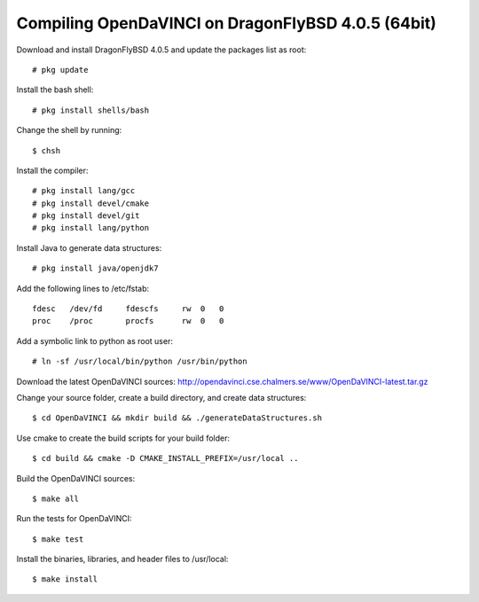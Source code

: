 Compiling OpenDaVINCI on DragonFlyBSD 4.0.5 (64bit)
---------------------------------------------------

Download and install DragonFlyBSD 4.0.5 and update the packages list as root::

   # pkg update
  
Install the bash shell::

   # pkg install shells/bash
  
Change the shell by running::

   $ chsh
  
Install the compiler::

   # pkg install lang/gcc
   # pkg install devel/cmake
   # pkg install devel/git
   # pkg install lang/python

Install Java to generate data structures::

   # pkg install java/openjdk7

.. Install Java to generate data structures::
   # pkg install devel/apache-ant
   # pkg install java/openjdk7
  
Add the following lines to /etc/fstab::

   fdesc   /dev/fd     fdescfs     rw  0   0
   proc    /proc       procfs      rw  0   0
  
Add a symbolic link to python as root user::

   # ln -sf /usr/local/bin/python /usr/bin/python
  
Download the latest OpenDaVINCI sources: http://opendavinci.cse.chalmers.se/www/OpenDaVINCI-latest.tar.gz

Change your source folder, create a build directory, and create data structures::

   $ cd OpenDaVINCI && mkdir build && ./generateDataStructures.sh

Use cmake to create the build scripts for your build folder::

   $ cd build && cmake -D CMAKE_INSTALL_PREFIX=/usr/local ..

Build the OpenDaVINCI sources::

   $ make all

Run the tests for OpenDaVINCI::

   $ make test

Install the binaries, libraries, and header files to /usr/local::

   $ make install
